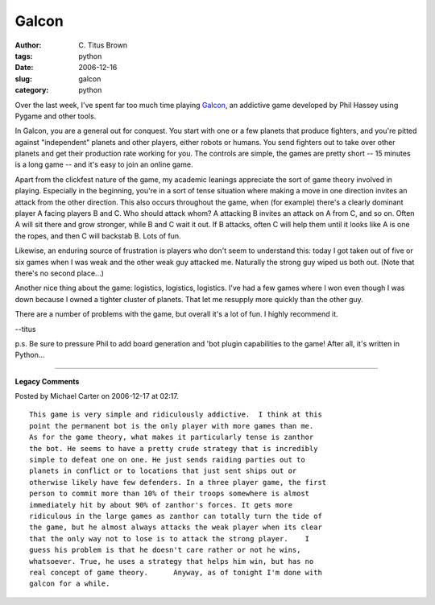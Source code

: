 Galcon
######

:author: C\. Titus Brown
:tags: python
:date: 2006-12-16
:slug: galcon
:category: python


Over the last week, I've spent far too much time playing `Galcon
<http://www.imitationpickles.org/galcon/index.html>`__, an addictive
game developed by Phil Hassey using Pygame and other tools.

In Galcon, you are a general out for conquest.  You start with one or
a few planets that produce fighters, and you're pitted against
"independent" planets and other players, either robots or humans.  You
send fighters out to take over other planets and get their production
rate working for you.  The controls are simple, the games are pretty
short -- 15 minutes is a long game -- and it's easy to join an online
game.

Apart from the clickfest nature of the game, my academic leanings
appreciate the sort of game theory involved in playing.  Especially
in the beginning, you're in a sort of tense situation where making
a move in one direction invites an attack from the other direction.
This also occurs throughout the game, when (for example) there's a
clearly dominant player A facing players B and C.  Who should attack
whom?  A attacking B invites an attack on A from C, and so on.  Often
A will sit there and grow stronger, while B and C wait it out.  If 
B attacks, often C will help them until it looks like A is one the ropes,
and then C will backstab B.  Lots of fun.

Likewise, an enduring source of frustration is players who don't seem
to understand this: today I got taken out of five or six games when
I was weak and the other weak guy attacked me.  Naturally the strong
guy wiped us both out.  (Note that there's no second place...)

Another nice thing about the game: logistics, logistics, logistics.
I've had a few games where I won even though I was down because I
owned a tighter cluster of planets.  That let me resupply more quickly
than the other guy.

There are a number of problems with the game, but overall it's a lot of
fun.  I highly recommend it.

--titus

p.s. Be sure to pressure Phil to add board generation and 'bot plugin
capabilities to the game!  After all, it's written in Python...


----

**Legacy Comments**


Posted by Michael Carter on 2006-12-17 at 02:17. 

::

   This game is very simple and ridiculously addictive.  I think at this
   point the permanent bot is the only player with more games than me.
   As for the game theory, what makes it particularly tense is zanthor
   the bot. He seems to have a pretty crude strategy that is incredibly
   simple to defeat one on one. He just sends raiding parties out to
   planets in conflict or to locations that just sent ships out or
   otherwise likely have few defenders. In a three player game, the first
   person to commit more than 10% of their troops somewhere is almost
   immediately hit by about 90% of zanthor's forces. It gets more
   ridiculous in the large games as zanthor can totally turn the tide of
   the game, but he almost always attacks the weak player when its clear
   that the only way not to lose is to attack the strong player.    I
   guess his problem is that he doesn't care rather or not he wins,
   whatsoever. True, he uses a strategy that helps him win, but has no
   real concept of game theory.      Anyway, as of tonight I'm done with
   galcon for a while.

